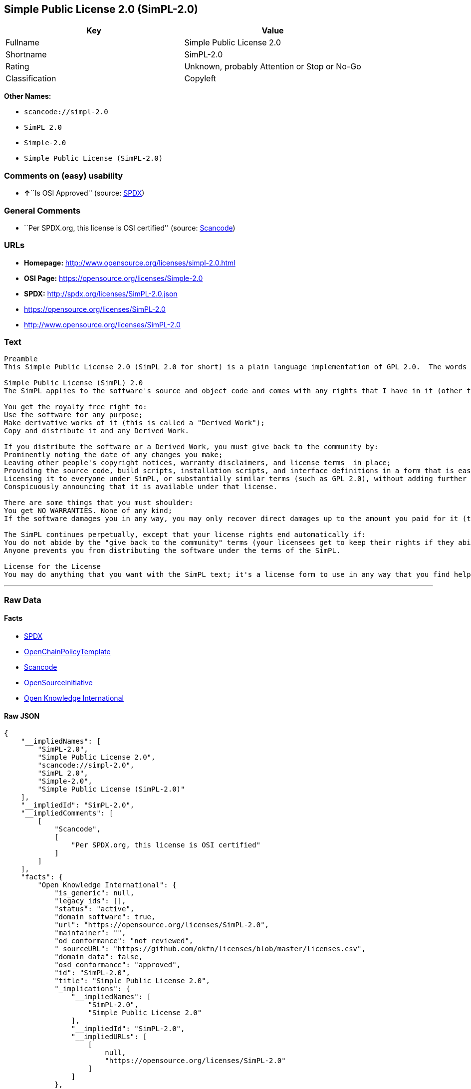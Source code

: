 == Simple Public License 2.0 (SimPL-2.0)

[cols=",",options="header",]
|===
|Key |Value
|Fullname |Simple Public License 2.0
|Shortname |SimPL-2.0
|Rating |Unknown, probably Attention or Stop or No-Go
|Classification |Copyleft
|===

*Other Names:*

* `+scancode://simpl-2.0+`
* `+SimPL 2.0+`
* `+Simple-2.0+`
* `+Simple Public License (SimPL-2.0)+`

=== Comments on (easy) usability

* **↑**``Is OSI Approved'' (source:
https://spdx.org/licenses/SimPL-2.0.html[SPDX])

=== General Comments

* ``Per SPDX.org, this license is OSI certified'' (source:
https://github.com/nexB/scancode-toolkit/blob/develop/src/licensedcode/data/licenses/simpl-2.0.yml[Scancode])

=== URLs

* *Homepage:* http://www.opensource.org/licenses/simpl-2.0.html
* *OSI Page:* https://opensource.org/licenses/Simple-2.0
* *SPDX:* http://spdx.org/licenses/SimPL-2.0.json
* https://opensource.org/licenses/SimPL-2.0
* http://www.opensource.org/licenses/SimPL-2.0

=== Text

....
Preamble
This Simple Public License 2.0 (SimPL 2.0 for short) is a plain language implementation of GPL 2.0.  The words are different, but the goal is the same - to guarantee for all users the freedom to share and change software.  If anyone wonders about the meaning of the SimPL, they should interpret it as consistent with GPL 2.0.

Simple Public License (SimPL) 2.0
The SimPL applies to the software's source and object code and comes with any rights that I have in it (other than trademarks). You agree to the SimPL by copying, distributing, or making a derivative work of the software.

You get the royalty free right to:
Use the software for any purpose;
Make derivative works of it (this is called a "Derived Work");
Copy and distribute it and any Derived Work.

If you distribute the software or a Derived Work, you must give back to the community by:
Prominently noting the date of any changes you make;
Leaving other people's copyright notices, warranty disclaimers, and license terms  in place;
Providing the source code, build scripts, installation scripts, and interface definitions in a form that is easy to get and best to modify;
Licensing it to everyone under SimPL, or substantially similar terms (such as GPL 2.0), without adding further restrictions to the rights provided;
Conspicuously announcing that it is available under that license.

There are some things that you must shoulder:
You get NO WARRANTIES. None of any kind;
If the software damages you in any way, you may only recover direct damages up to the amount you paid for it (that is zero if you did not pay anything). You may not recover any other damages, including those called "consequential damages." (The state or country where you live may not allow you to limit your liability in this way, so this may not apply to you);

The SimPL continues perpetually, except that your license rights end automatically if:
You do not abide by the "give back to the community" terms (your licensees get to keep their rights if they abide);
Anyone prevents you from distributing the software under the terms of the SimPL.

License for the License
You may do anything that you want with the SimPL text; it's a license form to use in any way that you find helpful.  To avoid confusion, however, if you change the terms in any way then you may not call your license the Simple Public License or the SimPL (but feel free to acknowledge that your license is "based on the Simple Public License").
....

'''''

=== Raw Data

==== Facts

* https://spdx.org/licenses/SimPL-2.0.html[SPDX]
* https://github.com/OpenChain-Project/curriculum/raw/ddf1e879341adbd9b297cd67c5d5c16b2076540b/policy-template/Open%20Source%20Policy%20Template%20for%20OpenChain%20Specification%201.2.ods[OpenChainPolicyTemplate]
* https://github.com/nexB/scancode-toolkit/blob/develop/src/licensedcode/data/licenses/simpl-2.0.yml[Scancode]
* https://opensource.org/licenses/[OpenSourceInitiative]
* https://github.com/okfn/licenses/blob/master/licenses.csv[Open
Knowledge International]

==== Raw JSON

....
{
    "__impliedNames": [
        "SimPL-2.0",
        "Simple Public License 2.0",
        "scancode://simpl-2.0",
        "SimPL 2.0",
        "Simple-2.0",
        "Simple Public License (SimPL-2.0)"
    ],
    "__impliedId": "SimPL-2.0",
    "__impliedComments": [
        [
            "Scancode",
            [
                "Per SPDX.org, this license is OSI certified"
            ]
        ]
    ],
    "facts": {
        "Open Knowledge International": {
            "is_generic": null,
            "legacy_ids": [],
            "status": "active",
            "domain_software": true,
            "url": "https://opensource.org/licenses/SimPL-2.0",
            "maintainer": "",
            "od_conformance": "not reviewed",
            "_sourceURL": "https://github.com/okfn/licenses/blob/master/licenses.csv",
            "domain_data": false,
            "osd_conformance": "approved",
            "id": "SimPL-2.0",
            "title": "Simple Public License 2.0",
            "_implications": {
                "__impliedNames": [
                    "SimPL-2.0",
                    "Simple Public License 2.0"
                ],
                "__impliedId": "SimPL-2.0",
                "__impliedURLs": [
                    [
                        null,
                        "https://opensource.org/licenses/SimPL-2.0"
                    ]
                ]
            },
            "domain_content": false
        },
        "SPDX": {
            "isSPDXLicenseDeprecated": false,
            "spdxFullName": "Simple Public License 2.0",
            "spdxDetailsURL": "http://spdx.org/licenses/SimPL-2.0.json",
            "_sourceURL": "https://spdx.org/licenses/SimPL-2.0.html",
            "spdxLicIsOSIApproved": true,
            "spdxSeeAlso": [
                "https://opensource.org/licenses/SimPL-2.0"
            ],
            "_implications": {
                "__impliedNames": [
                    "SimPL-2.0",
                    "Simple Public License 2.0"
                ],
                "__impliedId": "SimPL-2.0",
                "__impliedJudgement": [
                    [
                        "SPDX",
                        {
                            "tag": "PositiveJudgement",
                            "contents": "Is OSI Approved"
                        }
                    ]
                ],
                "__isOsiApproved": true,
                "__impliedURLs": [
                    [
                        "SPDX",
                        "http://spdx.org/licenses/SimPL-2.0.json"
                    ],
                    [
                        null,
                        "https://opensource.org/licenses/SimPL-2.0"
                    ]
                ]
            },
            "spdxLicenseId": "SimPL-2.0"
        },
        "Scancode": {
            "otherUrls": [
                "http://www.opensource.org/licenses/SimPL-2.0",
                "https://opensource.org/licenses/SimPL-2.0"
            ],
            "homepageUrl": "http://www.opensource.org/licenses/simpl-2.0.html",
            "shortName": "SimPL 2.0",
            "textUrls": null,
            "text": "Preamble\nThis Simple Public License 2.0 (SimPL 2.0 for short) is a plain language implementation of GPL 2.0.  The words are different, but the goal is the same - to guarantee for all users the freedom to share and change software.  If anyone wonders about the meaning of the SimPL, they should interpret it as consistent with GPL 2.0.\n\nSimple Public License (SimPL) 2.0\nThe SimPL applies to the software's source and object code and comes with any rights that I have in it (other than trademarks). You agree to the SimPL by copying, distributing, or making a derivative work of the software.\n\nYou get the royalty free right to:\nUse the software for any purpose;\nMake derivative works of it (this is called a \"Derived Work\");\nCopy and distribute it and any Derived Work.\n\nIf you distribute the software or a Derived Work, you must give back to the community by:\nProminently noting the date of any changes you make;\nLeaving other people's copyright notices, warranty disclaimers, and license terms  in place;\nProviding the source code, build scripts, installation scripts, and interface definitions in a form that is easy to get and best to modify;\nLicensing it to everyone under SimPL, or substantially similar terms (such as GPL 2.0), without adding further restrictions to the rights provided;\nConspicuously announcing that it is available under that license.\n\nThere are some things that you must shoulder:\nYou get NO WARRANTIES. None of any kind;\nIf the software damages you in any way, you may only recover direct damages up to the amount you paid for it (that is zero if you did not pay anything). You may not recover any other damages, including those called \"consequential damages.\" (The state or country where you live may not allow you to limit your liability in this way, so this may not apply to you);\n\nThe SimPL continues perpetually, except that your license rights end automatically if:\nYou do not abide by the \"give back to the community\" terms (your licensees get to keep their rights if they abide);\nAnyone prevents you from distributing the software under the terms of the SimPL.\n\nLicense for the License\nYou may do anything that you want with the SimPL text; it's a license form to use in any way that you find helpful.  To avoid confusion, however, if you change the terms in any way then you may not call your license the Simple Public License or the SimPL (but feel free to acknowledge that your license is \"based on the Simple Public License\").",
            "category": "Copyleft",
            "osiUrl": "http://www.opensource.org/licenses/simpl-2.0.html",
            "owner": "OSI - Open Source Initiative",
            "_sourceURL": "https://github.com/nexB/scancode-toolkit/blob/develop/src/licensedcode/data/licenses/simpl-2.0.yml",
            "key": "simpl-2.0",
            "name": "Simple Public License Version 2.0",
            "spdxId": "SimPL-2.0",
            "notes": "Per SPDX.org, this license is OSI certified",
            "_implications": {
                "__impliedNames": [
                    "scancode://simpl-2.0",
                    "SimPL 2.0",
                    "SimPL-2.0"
                ],
                "__impliedId": "SimPL-2.0",
                "__impliedComments": [
                    [
                        "Scancode",
                        [
                            "Per SPDX.org, this license is OSI certified"
                        ]
                    ]
                ],
                "__impliedCopyleft": [
                    [
                        "Scancode",
                        "Copyleft"
                    ]
                ],
                "__calculatedCopyleft": "Copyleft",
                "__impliedText": "Preamble\nThis Simple Public License 2.0 (SimPL 2.0 for short) is a plain language implementation of GPL 2.0.  The words are different, but the goal is the same - to guarantee for all users the freedom to share and change software.  If anyone wonders about the meaning of the SimPL, they should interpret it as consistent with GPL 2.0.\n\nSimple Public License (SimPL) 2.0\nThe SimPL applies to the software's source and object code and comes with any rights that I have in it (other than trademarks). You agree to the SimPL by copying, distributing, or making a derivative work of the software.\n\nYou get the royalty free right to:\nUse the software for any purpose;\nMake derivative works of it (this is called a \"Derived Work\");\nCopy and distribute it and any Derived Work.\n\nIf you distribute the software or a Derived Work, you must give back to the community by:\nProminently noting the date of any changes you make;\nLeaving other people's copyright notices, warranty disclaimers, and license terms  in place;\nProviding the source code, build scripts, installation scripts, and interface definitions in a form that is easy to get and best to modify;\nLicensing it to everyone under SimPL, or substantially similar terms (such as GPL 2.0), without adding further restrictions to the rights provided;\nConspicuously announcing that it is available under that license.\n\nThere are some things that you must shoulder:\nYou get NO WARRANTIES. None of any kind;\nIf the software damages you in any way, you may only recover direct damages up to the amount you paid for it (that is zero if you did not pay anything). You may not recover any other damages, including those called \"consequential damages.\" (The state or country where you live may not allow you to limit your liability in this way, so this may not apply to you);\n\nThe SimPL continues perpetually, except that your license rights end automatically if:\nYou do not abide by the \"give back to the community\" terms (your licensees get to keep their rights if they abide);\nAnyone prevents you from distributing the software under the terms of the SimPL.\n\nLicense for the License\nYou may do anything that you want with the SimPL text; it's a license form to use in any way that you find helpful.  To avoid confusion, however, if you change the terms in any way then you may not call your license the Simple Public License or the SimPL (but feel free to acknowledge that your license is \"based on the Simple Public License\").",
                "__impliedURLs": [
                    [
                        "Homepage",
                        "http://www.opensource.org/licenses/simpl-2.0.html"
                    ],
                    [
                        "OSI Page",
                        "http://www.opensource.org/licenses/simpl-2.0.html"
                    ],
                    [
                        null,
                        "http://www.opensource.org/licenses/SimPL-2.0"
                    ],
                    [
                        null,
                        "https://opensource.org/licenses/SimPL-2.0"
                    ]
                ]
            }
        },
        "OpenChainPolicyTemplate": {
            "isSaaSDeemed": "no",
            "licenseType": "copyleft",
            "freedomOrDeath": "no",
            "typeCopyleft": "yes",
            "_sourceURL": "https://github.com/OpenChain-Project/curriculum/raw/ddf1e879341adbd9b297cd67c5d5c16b2076540b/policy-template/Open%20Source%20Policy%20Template%20for%20OpenChain%20Specification%201.2.ods",
            "name": "Simple Public License 2.0 ",
            "commercialUse": true,
            "spdxId": "SimPL-2.0",
            "_implications": {
                "__impliedNames": [
                    "SimPL-2.0"
                ]
            }
        },
        "OpenSourceInitiative": {
            "text": [
                {
                    "url": "https://opensource.org/licenses/Simple-2.0",
                    "title": "HTML",
                    "media_type": "text/html"
                }
            ],
            "identifiers": [
                {
                    "identifier": "SimPL-2.0",
                    "scheme": "SPDX"
                }
            ],
            "superseded_by": null,
            "_sourceURL": "https://opensource.org/licenses/",
            "name": "Simple Public License (SimPL-2.0)",
            "other_names": [],
            "keywords": [
                "osi-approved"
            ],
            "id": "Simple-2.0",
            "links": [
                {
                    "note": "OSI Page",
                    "url": "https://opensource.org/licenses/Simple-2.0"
                }
            ],
            "_implications": {
                "__impliedNames": [
                    "Simple-2.0",
                    "Simple Public License (SimPL-2.0)",
                    "SimPL-2.0"
                ],
                "__impliedURLs": [
                    [
                        "OSI Page",
                        "https://opensource.org/licenses/Simple-2.0"
                    ]
                ]
            }
        }
    },
    "__impliedJudgement": [
        [
            "SPDX",
            {
                "tag": "PositiveJudgement",
                "contents": "Is OSI Approved"
            }
        ]
    ],
    "__impliedCopyleft": [
        [
            "Scancode",
            "Copyleft"
        ]
    ],
    "__calculatedCopyleft": "Copyleft",
    "__isOsiApproved": true,
    "__impliedText": "Preamble\nThis Simple Public License 2.0 (SimPL 2.0 for short) is a plain language implementation of GPL 2.0.  The words are different, but the goal is the same - to guarantee for all users the freedom to share and change software.  If anyone wonders about the meaning of the SimPL, they should interpret it as consistent with GPL 2.0.\n\nSimple Public License (SimPL) 2.0\nThe SimPL applies to the software's source and object code and comes with any rights that I have in it (other than trademarks). You agree to the SimPL by copying, distributing, or making a derivative work of the software.\n\nYou get the royalty free right to:\nUse the software for any purpose;\nMake derivative works of it (this is called a \"Derived Work\");\nCopy and distribute it and any Derived Work.\n\nIf you distribute the software or a Derived Work, you must give back to the community by:\nProminently noting the date of any changes you make;\nLeaving other people's copyright notices, warranty disclaimers, and license terms  in place;\nProviding the source code, build scripts, installation scripts, and interface definitions in a form that is easy to get and best to modify;\nLicensing it to everyone under SimPL, or substantially similar terms (such as GPL 2.0), without adding further restrictions to the rights provided;\nConspicuously announcing that it is available under that license.\n\nThere are some things that you must shoulder:\nYou get NO WARRANTIES. None of any kind;\nIf the software damages you in any way, you may only recover direct damages up to the amount you paid for it (that is zero if you did not pay anything). You may not recover any other damages, including those called \"consequential damages.\" (The state or country where you live may not allow you to limit your liability in this way, so this may not apply to you);\n\nThe SimPL continues perpetually, except that your license rights end automatically if:\nYou do not abide by the \"give back to the community\" terms (your licensees get to keep their rights if they abide);\nAnyone prevents you from distributing the software under the terms of the SimPL.\n\nLicense for the License\nYou may do anything that you want with the SimPL text; it's a license form to use in any way that you find helpful.  To avoid confusion, however, if you change the terms in any way then you may not call your license the Simple Public License or the SimPL (but feel free to acknowledge that your license is \"based on the Simple Public License\").",
    "__impliedURLs": [
        [
            "SPDX",
            "http://spdx.org/licenses/SimPL-2.0.json"
        ],
        [
            null,
            "https://opensource.org/licenses/SimPL-2.0"
        ],
        [
            "Homepage",
            "http://www.opensource.org/licenses/simpl-2.0.html"
        ],
        [
            "OSI Page",
            "http://www.opensource.org/licenses/simpl-2.0.html"
        ],
        [
            null,
            "http://www.opensource.org/licenses/SimPL-2.0"
        ],
        [
            "OSI Page",
            "https://opensource.org/licenses/Simple-2.0"
        ]
    ]
}
....

'''''

=== Dot Cluster Graph

image:../dot/SimPL-2.0.svg[image,title="dot"]